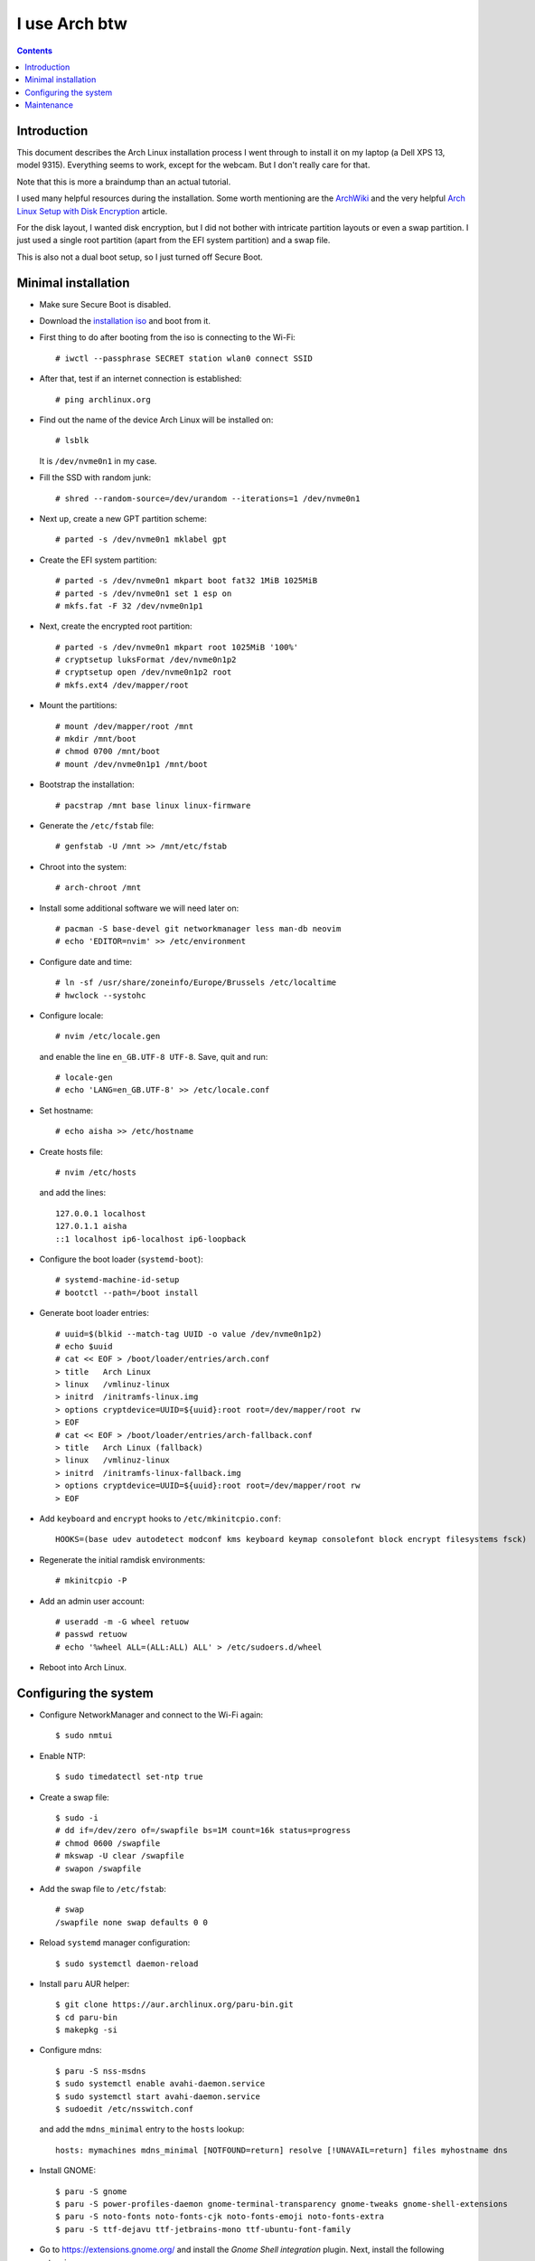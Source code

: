 ================
 I use Arch btw
================

.. contents:: :depth: 2

Introduction
============

This document describes the Arch Linux installation process I went through
to install it on my laptop (a Dell XPS 13, model 9315). Everything seems to
work, except for the webcam. But I don't really care for that.

Note that this is more a braindump than an actual tutorial.

I used many helpful resources during the installation. Some worth mentioning
are the
`ArchWiki <https://wiki.archlinux.org/>`_
and the very helpful
`Arch Linux Setup with Disk Encryption <https://paedubucher.ch/articles/2020-09-26-arch-linux-setup-with-disk-encryption.html>`_
article.

For the disk layout, I wanted disk encryption, but I did not bother with
intricate partition layouts or even a swap partition. I just used a single
root partition (apart from the EFI system partition) and a swap file.

This is also not a dual boot setup, so I just turned off Secure Boot.

Minimal installation
====================

- Make sure Secure Boot is disabled.

- Download the `installation iso <https://archlinux.org/download/>`_
  and boot from it.

- First thing to do after booting from the iso is connecting to the Wi-Fi::

    # iwctl --passphrase SECRET station wlan0 connect SSID

- After that, test if an internet connection is established::

    # ping archlinux.org

- Find out the name of the device Arch Linux will be installed on::

    # lsblk

  It is ``/dev/nvme0n1`` in my case.

- Fill the SSD with random junk::

    # shred --random-source=/dev/urandom --iterations=1 /dev/nvme0n1

- Next up, create a new GPT partition scheme::

    # parted -s /dev/nvme0n1 mklabel gpt

- Create the EFI system partition::

    # parted -s /dev/nvme0n1 mkpart boot fat32 1MiB 1025MiB
    # parted -s /dev/nvme0n1 set 1 esp on
    # mkfs.fat -F 32 /dev/nvme0n1p1

- Next, create the encrypted root partition::

    # parted -s /dev/nvme0n1 mkpart root 1025MiB '100%'
    # cryptsetup luksFormat /dev/nvme0n1p2
    # cryptsetup open /dev/nvme0n1p2 root
    # mkfs.ext4 /dev/mapper/root

- Mount the partitions::

    # mount /dev/mapper/root /mnt
    # mkdir /mnt/boot
    # chmod 0700 /mnt/boot
    # mount /dev/nvme0n1p1 /mnt/boot

- Bootstrap the installation::

    # pacstrap /mnt base linux linux-firmware

- Generate the ``/etc/fstab`` file::

    # genfstab -U /mnt >> /mnt/etc/fstab

- Chroot into the system::

    # arch-chroot /mnt

- Install some additional software we will need later on::

    # pacman -S base-devel git networkmanager less man-db neovim
    # echo 'EDITOR=nvim' >> /etc/environment

- Configure date and time::

    # ln -sf /usr/share/zoneinfo/Europe/Brussels /etc/localtime
    # hwclock --systohc

- Configure locale::

    # nvim /etc/locale.gen

  and enable the line ``en_GB.UTF-8 UTF-8``. Save, quit and run::

    # locale-gen
    # echo 'LANG=en_GB.UTF-8' >> /etc/locale.conf

- Set hostname::

    # echo aisha >> /etc/hostname

- Create hosts file::

    # nvim /etc/hosts

  and add the lines::

    127.0.0.1 localhost
    127.0.1.1 aisha
    ::1 localhost ip6-localhost ip6-loopback

- Configure the boot loader (``systemd-boot``)::

    # systemd-machine-id-setup
    # bootctl --path=/boot install

- Generate boot loader entries::

    # uuid=$(blkid --match-tag UUID -o value /dev/nvme0n1p2)
    # echo $uuid
    # cat << EOF > /boot/loader/entries/arch.conf
    > title   Arch Linux
    > linux   /vmlinuz-linux
    > initrd  /initramfs-linux.img
    > options cryptdevice=UUID=${uuid}:root root=/dev/mapper/root rw
    > EOF
    # cat << EOF > /boot/loader/entries/arch-fallback.conf
    > title   Arch Linux (fallback)
    > linux   /vmlinuz-linux
    > initrd  /initramfs-linux-fallback.img
    > options cryptdevice=UUID=${uuid}:root root=/dev/mapper/root rw
    > EOF

- Add ``keyboard`` and ``encrypt`` hooks to ``/etc/mkinitcpio.conf``::

    HOOKS=(base udev autodetect modconf kms keyboard keymap consolefont block encrypt filesystems fsck) 

- Regenerate the initial ramdisk environments::

    # mkinitcpio -P

- Add an admin user account::

    # useradd -m -G wheel retuow
    # passwd retuow
    # echo '%wheel ALL=(ALL:ALL) ALL' > /etc/sudoers.d/wheel

- Reboot into Arch Linux.

Configuring the system
======================

- Configure NetworkManager and connect to the Wi-Fi again::

    $ sudo nmtui

- Enable NTP::

    $ sudo timedatectl set-ntp true

- Create a swap file::

    $ sudo -i
    # dd if=/dev/zero of=/swapfile bs=1M count=16k status=progress
    # chmod 0600 /swapfile
    # mkswap -U clear /swapfile
    # swapon /swapfile

- Add the swap file to ``/etc/fstab``::

    # swap
    /swapfile none swap defaults 0 0

- Reload ``systemd`` manager configuration::

    $ sudo systemctl daemon-reload

- Install ``paru`` AUR helper::

    $ git clone https://aur.archlinux.org/paru-bin.git
    $ cd paru-bin
    $ makepkg -si

- Configure mdns::

    $ paru -S nss-msdns
    $ sudo systemctl enable avahi-daemon.service
    $ sudo systemctl start avahi-daemon.service
    $ sudoedit /etc/nsswitch.conf

  and add the ``mdns_minimal`` entry to the ``hosts`` lookup::

    hosts: mymachines mdns_minimal [NOTFOUND=return] resolve [!UNAVAIL=return] files myhostname dns

- Install GNOME::

    $ paru -S gnome
    $ paru -S power-profiles-daemon gnome-terminal-transparency gnome-tweaks gnome-shell-extensions
    $ paru -S noto-fonts noto-fonts-cjk noto-fonts-emoji noto-fonts-extra
    $ paru -S ttf-dejavu ttf-jetbrains-mono ttf-ubuntu-font-family

- Go to `<https://extensions.gnome.org/>`_ and install the *Gnome Shell
  integration* plugin. Next, install the following extensions:
  
    * AppIndicator and KStatusNotifierItem Support
    * Arch Linux Updates Indicator
    * Dash to Dock
    * Grand Theft Focus
    * Unblank lock screen

- Install Firefox::

    $ paru -S firefox gnome-browser-connector

- Enable sound::

    $ paru -S sof-firmware pipewire pipewire-alsa pipewire-pulse

- Enable Bluetooth::

    $ paru -S bluez bluez-utils
    $ sudo systemctl enable bluetooth.service
    $ sudo systemctl start bluetooth.service

  Enable the *Fast Connectable* setting in
  ``/etc/bluetooth/main.conf``::

    FastConnectable = true

- Configure firmware update support::

    $ paru -S fwupd gnome-firmware

- Install some additional software::

    $ paru -S inetutils neofetch openbsd-netcat pacman-contrib vifm tmux bottom
    $ paru -S 1password 1password-cli asdf-vm protonvpn

- Configure ``reflector`` to keep the ``pacman`` mirrorlist up to date::

    $ paru -S reflector rsync
    $ sudoedit /etc/xdg/reflector/reflector.conf
    $ sudo systemctl start reflector.service
    $ sudo systemctl enable reflector.timer
    $ sudo systemctl start reflector.timer

- Configure user-mountable NAS shares::

    $ sudo mkdir -p /etc/samba/credentials
    $ sudo touch /etc/samba/credentials/nas
    $ sudo chown retuow:retuow /etc/samba/credentials/nas
    $ sudo chmod 0600 /etc/samba/credentials/nas
    $ nvim /etc/samba/credentials/nas

  Make sure the file only contains these settings::

    username=retuow
    password=SECRET

  Add entries for the NAS shares to ``/etc/fstab``::

    # NAS SMB Shares
    //SERVER/Share /mnt/share cifs _netdev,nofail,credentials=/etc/samba/credentials/nas,user,noauto,uid=retuow,gid=retuow 0 0

  Reload ``systemd`` manager configuration::

    $ sudo systemctl daemon-reload

- Configure GNOME Terminal::

    $ export TERMINAL=gnome-terminal
    $ cd ~/Development
    $ git clone https://github.com/Gogh-Co/Gogh gogh
    $ cd gogh/installs
    $ ./gruvbox-dark.sh

  **TIP:** Go to the *Preferences - General* and turn off the option
  *Enable the menu accelerator key* if you want to use the ``F10`` key
  (in ``htop`` for example).

- Configure bash, tmux, neovim

  See my `dotfiles <https://gitlab.com/retuow/dotfiles>`_ repository.

- Configure Keychron Bluetooth keyboard::

    $ sudoedit /etc/modprobe.d/hid_apple.conf

  Set the following options::

    options hid_apple fnmode=2 swap_opt_cmd

  Regenerate the initramfs::

    $ sudo mkinitcpio -P

Maintenance
===========

- Clean up the ``pacman`` cache::

    $ sudo paccache -rk2

  This will remove all but the 2 latest versions from the cache. The
  ``paccache`` binary is part of the ``pacman-contrib`` package.
